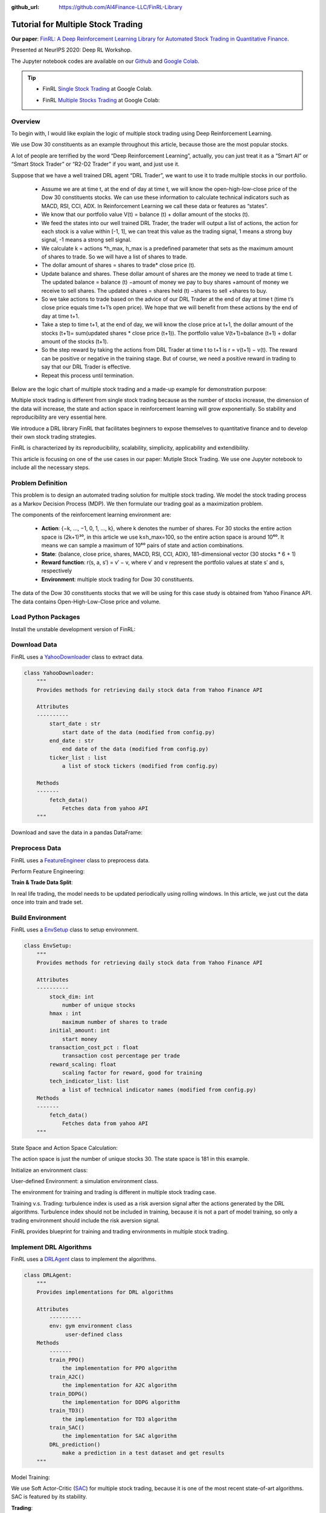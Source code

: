 :github_url: https://github.com/AI4Finance-LLC/FinRL-Library

Tutorial for Multiple Stock Trading
=====================================

**Our paper**: 
`FinRL: A Deep Reinforcement Learning Library for Automated Stock Trading in Quantitative Finance`_. 

.. _FinRL\: A Deep Reinforcement Learning Library for Automated Stock Trading in Quantitative Finance: https://arxiv.org/abs/2011.09607

Presented at NeurIPS 2020: Deep RL Workshop.

The Jupyter notebook codes are available on our Github_ and `Google Colab`_.

.. _Github: https://github.com/AI4Finance-LLC/FinRL-Library
.. _Google Colab: https://colab.research.google.com/github/AI4Finance-LLC/FinRL-Library/blob/master/FinRL_single_stock_trading.ipynb

.. tip::

    - FinRL `Single Stock Trading`_ at Google Colab.
    
    .. _Single Stock Trading: https://colab.research.google.com/github/AI4Finance-LLC/FinRL-Library/blob/master/FinRL_single_stock_trading.ipynb
    
    - FinRL `Multiple Stocks Trading`_ at Google Colab: 

    .. _Multiple Stocks Trading: https://colab.research.google.com/github/AI4Finance-LLC/FinRL-Library/blob/master/FinRL_multiple_stock_trading.ipynb


Overview
-------------

To begin with, I would like explain the logic of multiple stock trading using Deep Reinforcement Learning.

We use Dow 30 constituents as an example throughout this article, because those are the most popular stocks.

A lot of people are terrified by the word “Deep Reinforcement Learning”, actually, you can just treat it as a “Smart AI” or “Smart Stock Trader” or “R2-D2 Trader” if you want, and just use it.

Suppose that we have a well trained DRL agent “DRL Trader”, we want to use it to trade multiple stocks in our portfolio.

    - Assume we are at time t, at the end of day at time t, we will know the open-high-low-close price of the Dow 30 constituents stocks. We can use these information to calculate technical indicators such as MACD, RSI, CCI, ADX. In Reinforcement Learning we call these data or features as “states”.
    
    - We know that our portfolio value V(t) = balance (t) + dollar amount of the stocks (t).
    
    - We feed the states into our well trained DRL Trader, the trader will output a list of actions, the action for each stock is a value within [-1, 1], we can treat this value as the trading signal, 1 means a strong buy signal, -1 means a strong sell signal.
   
    - We calculate k = actions \*h_max, h_max is a predefined parameter that sets as the maximum amount of shares to trade. So we will have a list of shares to trade.
    
    - The dollar amount of shares = shares to trade* close price (t).
    
    - Update balance and shares. These dollar amount of shares are the money we need to trade at time t. The updated balance = balance (t) −amount of money we pay to buy shares +amount of money we receive to sell shares. The updated shares = shares held (t) −shares to sell +shares to buy.
    
    - So we take actions to trade based on the advice of our DRL Trader at the end of day at time t (time t’s close price equals time t+1’s open price). We hope that we will benefit from these actions by the end of day at time t+1.
    
    - Take a step to time t+1, at the end of day, we will know the close price at t+1, the dollar amount of the stocks (t+1)= sum(updated shares * close price (t+1)). The portfolio value V(t+1)=balance (t+1) + dollar amount of the stocks (t+1).
    
    - So the step reward by taking the actions from DRL Trader at time t to t+1 is r = v(t+1) − v(t). The reward can be positive or negative in the training stage. But of course, we need a positive reward in trading to say that our DRL Trader is effective.
    
    - Repeat this process until termination.
    
Below are the logic chart of multiple stock trading and a made-up example for demonstration purpose:

.. image:: ../image/multiple_1.jpeg
    :scale: 60%
.. image:: ../image/multiple_2.png

Multiple stock trading is different from single stock trading because as the number of stocks increase, the dimension of the data will increase, the state and action space in reinforcement learning will grow exponentially. So stability and reproducibility are very essential here.

We introduce a DRL library FinRL that facilitates beginners to expose themselves to quantitative finance and to develop their own stock trading strategies.

FinRL is characterized by its reproducibility, scalability, simplicity, applicability and extendibility.

This article is focusing on one of the use cases in our paper: Mutiple Stock Trading. We use one Jupyter notebook to include all the necessary steps.

.. image:: ../image/FinRL-Architecture.png


Problem Definition
-----------------------------

This problem is to design an automated trading solution for multiple stock trading. We model the stock trading process as a Markov Decision Process (MDP). We then formulate our trading goal as a maximization problem.

The components of the reinforcement learning environment are:

    - **Action**: {−k, …, −1, 0, 1, …, k}, where k denotes the number of shares. For 30 stocks the entire action space is (2k+1)³⁰, in this article we use k≤h_max=100, so the entire action space is around 10⁶⁰. It means we can sample a maximum of 10⁶⁰ pairs of state and action combinations.

    - **State**: {balance, close price, shares, MACD, RSI, CCI, ADX}, 181-dimensional vector (30 stocks * 6 + 1)
    
    - **Reward function**: r(s, a, s′) = v′ − v, where v′ and v represent the portfolio values at state s′ and s, respectively
    
    - **Environment**: multiple stock trading for Dow 30 constituents.

The data of the Dow 30 constituents stocks that we will be using for this case study is obtained from Yahoo Finance API. The data contains Open-High-Low-Close price and volume.



Load Python Packages
-----------------------------

Install the unstable development version of FinRL:

.. code-block::
   :linenos:

    # Install the unstable development version in Jupyter notebook:
    !pip install git+https://github.com/AI4Finance-LLC/FinRL-Library.git


.. code-block:: python
   :linenos:

    # import packages
    import pandas as pd
    import numpy as np
    import matplotlib
    import matplotlib.pyplot as plt
    matplotlib.use('Agg')
    import datetime
    from finrl.config import config
    from finrl.marketdata.yahoodownloader import YahooDownloader
    from finrl.preprocessing.preprocessors import FeatureEngineer
    from finrl.preprocessing.data import data_split
    from finrl.env.environment import EnvSetup
    from finrl.env.EnvMultipleStock_train import StockEnvTrain
    from finrl.env.EnvMultipleStock_trade import StockEnvTrade
    from finrl.model.models import DRLAgent
    from finrl.trade.backtest import BackTestStats, BaselineStats, BackTestPlot



Download Data
-----------------------------

FinRL uses a YahooDownloader_ class to extract data.

.. _YahooDownloader: https://github.com/AI4Finance-LLC/FinRL-Library/blob/master/finrl/marketdata/yahoodownloader.py

.. code-block:: python

    class YahooDownloader:
        """
        Provides methods for retrieving daily stock data from Yahoo Finance API
        
        Attributes
        ----------
            start_date : str
                start date of the data (modified from config.py)
            end_date : str
                end date of the data (modified from config.py)
            ticker_list : list
                a list of stock tickers (modified from config.py)
                
        Methods
        -------
            fetch_data()
                Fetches data from yahoo API
        """

Download and save the data in a pandas DataFrame:

.. code-block:: python
   :linenos:

    # Download and save the data in a pandas DataFrame:
    df = YahooDownloader(start_date = '2009-01-01', 
                              end_date = '2020-09-30', 
                              ticker_list = config.DOW_30_TICKER).fetch_data()
                              
    print(df.sort_values(['date','tic'],ignore_index=True).head(30))
    

.. image:: ../image/multiple_3.png



Preprocess Data
-----------------------------

FinRL uses a FeatureEngineer_ class to preprocess data.

.. _FeatureEngineer: https://github.com/AI4Finance-LLC/FinRL-Library/blob/master/finrl/preprocessing/preprocessors.py

.. code-block: python

    class FeatureEngineer:
        """
        Provides methods for preprocessing the stock price data
        
        Attributes
        ----------
            df: DataFrame
                data downloaded from Yahoo API
            feature_number : int
                number of features we used
            use_technical_indicator : boolean
                we technical indicator or not
            use_turbulence : boolean
                use turbulence index or not
        Methods
        -------
            preprocess_data()
                main method to do the feature engineering
        """

Perform Feature Engineering:

.. code-block:: python
   :linenos:

    # Perform Feature Engineering:
    df = FeatureEngineer(df.copy(),
                         use_technical_indicator=True,
                         tech_indicator_list = config.TECHNICAL_INDICATORS_LIST,
                         use_turbulence=True,
                         user_defined_feature = False).preprocess_data()
                         
                         
.. image:: ../image/multiple_4.png

**Train & Trade Data Split**:

In real life trading, the model needs to be updated periodically using rolling windows. In this article, we just cut the data once into train and trade set.



Build Environment
-----------------------------

FinRL uses a EnvSetup_ class to setup environment.

.. _EnvSetup: https://github.com/AI4Finance-LLC/FinRL-Library/blob/master/finrl/env/environment.py

.. code-block:: python

    class EnvSetup:
        """
        Provides methods for retrieving daily stock data from Yahoo Finance API
    
        Attributes
        ----------
            stock_dim: int
                number of unique stocks
            hmax : int
                maximum number of shares to trade
            initial_amount: int
                start money
            transaction_cost_pct : float
                transaction cost percentage per trade
            reward_scaling: float
                scaling factor for reward, good for training
            tech_indicator_list: list
                a list of technical indicator names (modified from config.py)
        Methods
        -------
            fetch_data()
                Fetches data from yahoo API
        """

State Space and Action Space Calculation:

The action space is just the number of unique stocks 30. The state space is 181 in this example.

.. code-block:: python
   :linenos:

    stock_dimension = len(train.tic.unique())
    state_space = 1 + 2*stock_dimension + len(config.TECHNICAL_INDICATORS_LIST)*stock_dimension

Initialize an environment class:

.. code-block:: python
   :linenos:

    # Initialize env:
    env_setup = EnvSetup(stock_dim = stock_dimension,
                         state_space = state_space,
                         hmax = 100,
                         initial_amount = 1000000,
                         transaction_cost_pct = 0.001,
                         tech_indicator_list = config.TECHNICAL_INDICATORS_LIST)
                         
    env_train = env_setup.create_env_training(data = train, 
                                             env_class = StockEnvTrain)


User-defined Environment: a simulation environment class.

The environment for training and trading is different in multiple stock trading case.

Training v.s. Trading: turbulence index is used as a risk aversion signal after the actions generated by the DRL algorithms. Turbulence index should not be included in training, because it is not a part of model training, so only a trading environment should include the risk aversion signal.

FinRL provides blueprint for training and trading environments in multiple stock trading.

.. _training: https://github.com/AI4Finance-LLC/FinRL-Library/blob/master/finrl/env/EnvMultipleStock_train.py
.. _trading: https://github.com/AI4Finance-LLC/FinRL-Library/blob/master/finrl/env/EnvMultipleStock_trade.py



Implement DRL Algorithms
-----------------------------

.. image:: ../image/alg_compare.png

FinRL uses a DRLAgent_ class to implement the algorithms.

.. _DRLAgent: https://github.com/AI4Finance-LLC/FinRL-Library/blob/master/finrl/model/models.py

.. code-block:: python

    class DRLAgent:
        """
        Provides implementations for DRL algorithms
        
        Attributes
            ----------
            env: gym environment class
                 user-defined class
        Methods
            -------
            train_PPO()
                the implementation for PPO algorithm
            train_A2C()
                the implementation for A2C algorithm
            train_DDPG()
                the implementation for DDPG algorithm
            train_TD3()
                the implementation for TD3 algorithm 
            train_SAC()
                the implementation for SAC algorithm
            DRL_prediction() 
                make a prediction in a test dataset and get results
        """

Model Training:

.. code-block:: python
   :linenos:

    print("==============Model Training===========")
    now = datetime.datetime.now().strftime('%Y%m%d-%Hh%M')
    sac_params_tuning={
      'batch_size': 128,
     'buffer_size': 100000,
      'ent_coef':'auto_0.1',
     'learning_rate': 0.0001,
     'learning_starts':200,
     'timesteps': 50000,
     'verbose': 0}
    model_sac = agent.train_SAC(model_name = "SAC_{}".format(now), model_params = sac_params_tuning)
    
We use Soft Actor-Critic (SAC_) for multiple stock trading, because it is one of the most recent state-of-art algorithms. SAC is featured by its stability.

.. _SAC: https://arxiv.org/pdf/1801.01290.pdf


**Trading**:

Assume that we have $1,000,000 initial capital at 2019/01/01. We use the SAC model to trade the Dow 30 stocks.

.. code-block:: python
   :linenos:

    # create trading env
    env_trade, obs_trade = env_setup.create_env_trading(data = trade,
                                           env_class = StockEnvTrade,
                                            turbulence_threshold=250)
    ## make a prediction and get the account value change
    df_account_value = DRLAgent.DRL_prediction(model=model_sac,
                                               test_data = trade,
                                               test_env = env_trade,
                                               test_obs = obs_trade)
                                               
                                            

.. image:: ../image/multiple_5.png


Backtesting Performance
-----------------------------

FinRL uses a `set of functions`_ to do the backtesting with `Quantopian pyfolio`_.

.. _set of functions: https://github.com/AI4Finance-LLC/FinRL-Library/blob/master/finrl/trade/backtest.py
.. _Quantopian pyfolio: https://github.com/quantopian/pyfolio


.. code-block:: python
   :linenos:

    # BackTestStats
    # pass in df_account_value, this information is stored in env class
    print("==============Get Backtest Results===========")
    perf_stats_all = BackTestStats(account_value = df_account_value)
    perf_stats_all = pd.DataFrame(perf_stats_all)
    perf_stats_all.to_csv("./"+config.RESULTS_DIR+"/perf_stats_all_"+now+'.csv')
    
    print("==============Get Baseline Stats===========")
    baesline_perf_stats=BaselineStats('^DJI',
                                      baseline_start = '2019-01-01',
                                      baseline_end = '2020-09-30')
    
    # BackTestPlot
    # pass the account value memory into the backtest functions
    # and select a baseline ticker
    print("==============Compare to DJIA===========")
    %matplotlib inline
    # S&P 500: ^GSPC
    # Dow Jones Index: ^DJI
    # NASDAQ 100: ^NDX
    BackTestPlot(df_account_value, 
                 baseline_ticker = '^DJI', 
                 baseline_start = '2019-01-01',
                 baseline_end = '2020-09-30')
                 

The left table is the stats for backtesting performance, the right table is the stats for Index (DJIA) performance.

.. image:: ../image/multiple_6.png


**Plots**:

.. image:: ../image/multiple_7.png
    :scale: 60 %
    
.. image:: ../image/multiple_8.png

.. image:: ../image/multiple_9.png








